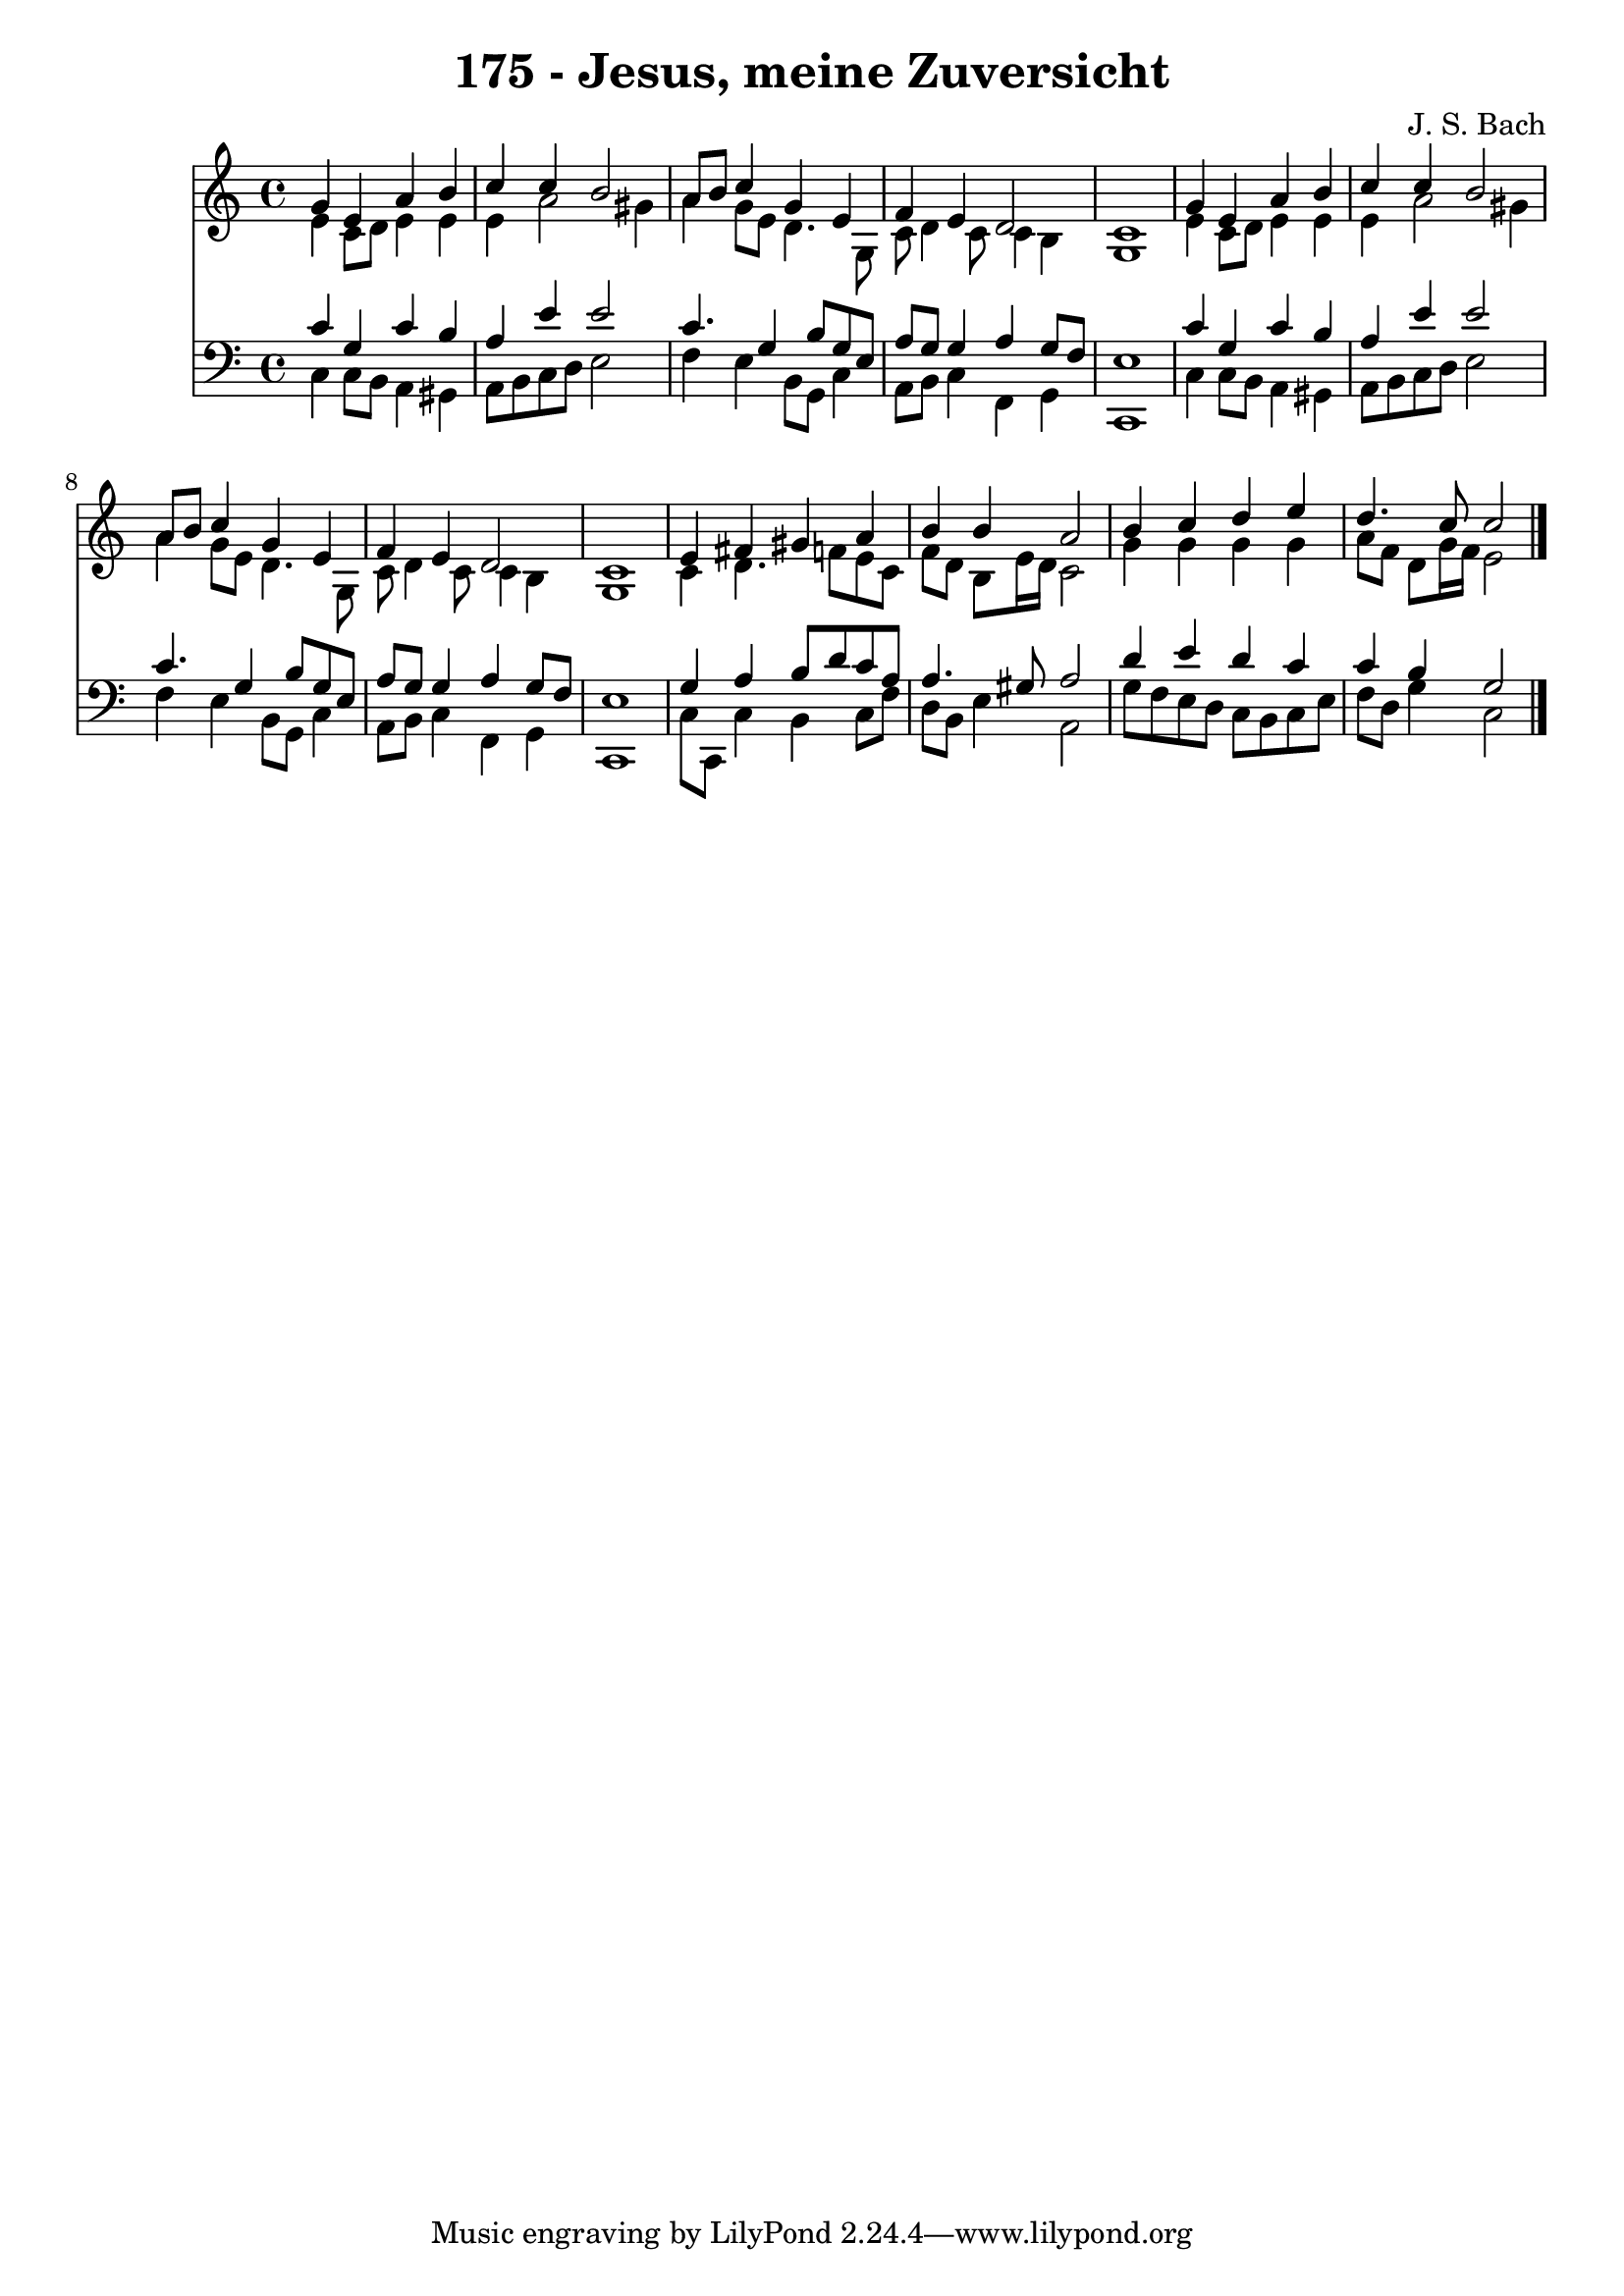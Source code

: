 
\version "2.10.33"

\header {
  title = "175 - Jesus, meine Zuversicht"
  composer = "J. S. Bach"
}

global =  {
  \time 4/4 
  \key c \major
}

soprano = \relative c {
  g''4 e a b 
  c c b2 
  a8 b c4 g e 
  f e d2 
  c1 
  g'4 e a b 
  c c b2 
  a8 b c4 g e 
  f e d2 
  c1 
  e4 fis gis a 
  b b a2 
  b4 c d e 
  d4. c8 c2 
}


alto = \relative c {
  e'4 c8 d e4 e 
  e a2 gis4 
  a g8 e d4. g,8 
  c d4 c8 c4 b 
  g1 
  e'4 c8 d e4 e 
  e a2 gis4 
  a g8 e d4. g,8 
  c d4 c8 c4 b 
  g1 
  c4 d4. f8 e c 
  f d b e16 d c2 
  g'4 g g g 
  a8 f d g16 f e2 
}


tenor = \relative c {
  c'4 g c b 
  a e' e2 
  c4. g4 b8 g e 
  a g g4 a g8 f 
  e1 
  c'4 g c b 
  a e' e2 
  c4. g4 b8 g e 
  a g g4 a g8 f 
  e1 
  g4 a b8 d c a 
  a4. gis8 a2 
  d4 e d c 
  c b g2 
}


baixo = \relative c {
  c4 c8 b a4 gis 
  a8 b c d e2 
  f4 e b8 g c4 
  a8 b c4 f, g 
  c,1 
  c'4 c8 b a4 gis 
  a8 b c d e2 
  f4 e b8 g c4 
  a8 b c4 f, g 
  c,1 
  c'8 c, c'4 b c8 f 
  d b e4 a,2 
  g'8 f e d c b c e 
  f d g4 c,2 
}


\score {
  <<
    \new Staff {
      <<
        \global
        \new Voice = "1" { \voiceOne \soprano }
        \new Voice = "2" { \voiceTwo \alto }
      >>
    }
    \new Staff {
      <<
        \global
        \clef "bass"
        \new Voice = "1" {\voiceOne \tenor }
        \new Voice = "2" { \voiceTwo \baixo \bar "|."}
      >>
    }
  >>
}